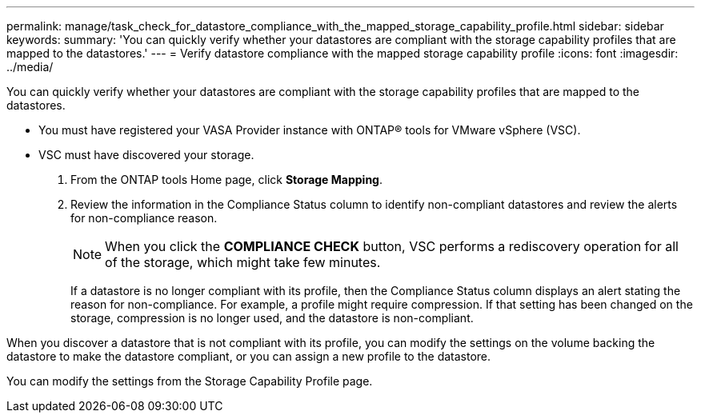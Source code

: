 ---
permalink: manage/task_check_for_datastore_compliance_with_the_mapped_storage_capability_profile.html
sidebar: sidebar
keywords:
summary: 'You can quickly verify whether your datastores are compliant with the storage capability profiles that are mapped to the datastores.'
---
= Verify datastore compliance with the mapped storage capability profile
:icons: font
:imagesdir: ../media/

[.lead]
You can quickly verify whether your datastores are compliant with the storage capability profiles that are mapped to the datastores.

* You must have registered your VASA Provider instance with ONTAP® tools for VMware vSphere (VSC).
* VSC must have discovered your storage.

. From the ONTAP tools Home page, click *Storage Mapping*.
. Review the information in the Compliance Status column to identify non-compliant datastores and review the alerts for non-compliance reason.
+
NOTE: When you click the *COMPLIANCE CHECK* button, VSC performs a rediscovery operation for all of the storage, which might take few minutes.
+
If a datastore is no longer compliant with its profile, then the Compliance Status column displays an alert stating the reason for non-compliance. For example, a profile might require compression. If that setting has been changed on the storage, compression is no longer used, and the datastore is non-compliant.

When you discover a datastore that is not compliant with its profile, you can modify the settings on the volume backing the datastore to make the datastore compliant, or you can assign a new profile to the datastore.

You can modify the settings from the Storage Capability Profile page.
